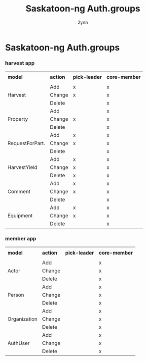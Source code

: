 
#+Title: Saskatoon-ng Auth.groups
#+Author: 2ynn
#+OPTIONS: toc:nil title:nil num:nil

#+LaTeX_HEADER: \renewcommand{\familydefault}{\sfdefault}
#+LaTeX_HEADER: \pagenumbering{gobble}

* Saskatoon-ng Auth.groups

  #+begin_export latex
  \vspace{12pt}
  #+end_export

*** harvest app

 #+TBLNAME: harvest
 \small
 #+ATTR_LATEX: :align |l|l|c|c| :center nil
  |-----------------+----------+---------------+---------------|
  |                 |          |               |               |
  | *model*         | *action* | *pick-leader* | *core-member* |
  |                 |          |               |               |
  |-----------------+----------+---------------+---------------|
  |-----------------+----------+---------------+---------------|
  |                 | Add      | x             | x             |
  | Harvest         | Change   | x             | x             |
  |                 | Delete   |               | x             |
  |-----------------+----------+---------------+---------------|
  |                 | Add      |               | x             |
  | Property        | Change   | x             | x             |
  |                 | Delete   |               | x             |
  |-----------------+----------+---------------+---------------|
  |                 | Add      | x             | x             |
  | RequestForPart. | Change   | x             | x             |
  |                 | Delete   |               | x             |
  |-----------------+----------+---------------+---------------|
  |                 | Add      | x             | x             |
  | HarvestYield    | Change   | x             | x             |
  |                 | Delete   | x             | x             |
  |-----------------+----------+---------------+---------------|
  |                 | Add      | x             | x             |
  | Comment         | Change   | x             | x             |
  |                 | Delete   |               | x             |
  |-----------------+----------+---------------+---------------|
  |                 | Add      | x             | x             |
  | Equipment       | Change   | x             | x             |
  |                 | Delete   |               | x             |
  |-----------------+----------+---------------+---------------|
  #+END:

  #+begin_export latex
  \vspace{12pt}
  #+end_export
*** member app

 #+TBLNAME: member
 \small
 #+ATTR_LATEX: :align |l|l|c|c| :center nil
  |--------------+----------+---------------+---------------|
  |              |          |               |               |
  | *model*      | *action* | *pick-leader* | *core-member* |
  |              |          |               |               |
  |--------------+----------+---------------+---------------|
  |--------------+----------+---------------+---------------|
  |              | Add      |               | x             |
  | Actor        | Change   |               | x             |
  |              | Delete   |               | x             |
  |--------------+----------+---------------+---------------|
  |              | Add      |               | x             |
  | Person       | Change   |               | x             |
  |              | Delete   |               | x             |
  |--------------+----------+---------------+---------------|
  |              | Add      |               | x             |
  | Organization | Change   |               | x             |
  |              | Delete   |               | x             |
  |--------------+----------+---------------+---------------|
  |              | Add      |               | x             |
  | AuthUser     | Change   |               | x             |
  |              | Delete   |               | x             |
  |--------------+----------+---------------+---------------|

  #+END:
